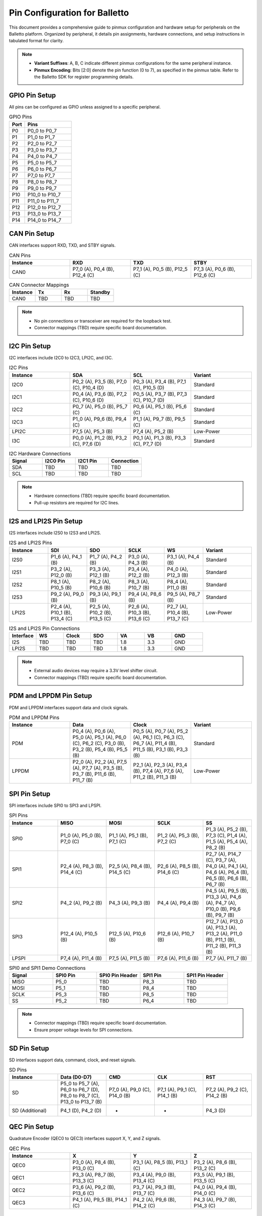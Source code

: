 .. Pinmux and Peripheral Configuration

Pin Configuration for Balletto
==============================

This document provides a comprehensive guide to pinmux configuration and hardware setup for peripherals on the Balletto platform. Organized by peripheral, it details pin assignments, hardware connections, and setup instructions in tabulated format for clarity.

.. note::

   - **Variant Suffixes**: A, B, C indicate different pinmux configurations for the same peripheral instance.
   - **Pinmux Encoding**: Bits [2:0] denote the pin function (0 to 7), as specified in the pinmux table. Refer to the Balletto SDK for register programming details.

GPIO Pin Setup
--------------

All pins can be configured as GPIO unless assigned to a specific peripheral.

.. list-table:: GPIO Pins
   :widths: 25 75
   :header-rows: 1
   :align: left

   * - Port
     - Pins
   * - P0
     - P0_0 to P0_7
   * - P1
     - P1_0 to P1_7
   * - P2
     - P2_0 to P2_7
   * - P3
     - P3_0 to P3_7
   * - P4
     - P4_0 to P4_7
   * - P5
     - P5_0 to P5_7
   * - P6
     - P6_0 to P6_7
   * - P7
     - P7_0 to P7_7
   * - P8
     - P8_0 to P8_7
   * - P9
     - P9_0 to P9_7
   * - P10
     - P10_0 to P10_7
   * - P11
     - P11_0 to P11_7
   * - P12
     - P12_0 to P12_7
   * - P13
     - P13_0 to P13_7
   * - P14
     - P14_0 to P14_7

CAN Pin Setup
-------------

CAN interfaces support RXD, TXD, and STBY signals.

.. list-table:: CAN Pins
   :widths: 25 25 25 25
   :header-rows: 1
   :align: left

   * - Instance
     - RXD
     - TXD
     - STBY
   * - CAN0
     - P7_0 (A), P0_4 (B), P12_4 (C)
     - P7_1 (A), P0_5 (B), P12_5 (C)
     - P7_3 (A), P0_6 (B), P12_6 (C)

.. list-table:: CAN Connector Mappings
   :widths: 25 25 25 25
   :header-rows: 1
   :align: left

   * - Instance
     - Tx
     - Rx
     - Standby
   * - CAN0
     - TBD
     - TBD
     - TBD

.. note::
   - No pin connections or transceiver are required for the loopback test.
   - Connector mappings (TBD) require specific board documentation.

I2C Pin Setup
-------------

I2C interfaces include I2C0 to I2C3, LPI2C, and I3C.

.. list-table:: I2C Pins
   :widths: 25 25 25 25
   :header-rows: 1
   :align: left

   * - Instance
     - SDA
     - SCL
     - Variant
   * - I2C0
     - P0_2 (A), P3_5 (B), P7_0 (C), P10_4 (D)
     - P0_3 (A), P3_4 (B), P7_1 (C), P10_5 (D)
     - Standard
   * - I2C1
     - P0_4 (A), P3_6 (B), P7_2 (C), P10_6 (D)
     - P0_5 (A), P3_7 (B), P7_3 (C), P10_7 (D)
     - Standard
   * - I2C2
     - P0_7 (A), P5_0 (B), P5_7 (C)
     - P0_6 (A), P5_1 (B), P5_6 (C)
     - Standard
   * - I2C3
     - P1_0 (A), P9_6 (B), P9_4 (C)
     - P1_1 (A), P9_7 (B), P9_5 (C)
     - Standard
   * - LPI2C
     - P7_5 (A), P5_3 (B)
     - P7_4 (A), P5_2 (B)
     - Low-Power
   * - I3C
     - P0_0 (A), P1_2 (B), P3_2 (C), P7_6 (D)
     - P0_1 (A), P1_3 (B), P3_3 (C), P7_7 (D)
     - Standard

.. list-table:: I2C Hardware Connections
   :widths: 25 25 25 25
   :header-rows: 1
   :align: left

   * - Signal
     - I2C0 Pin
     - I2C1 Pin
     - Connection
   * - SDA
     - TBD
     - TBD
     - TBD
   * - SCL
     - TBD
     - TBD
     - TBD

.. note::
   - Hardware connections (TBD) require specific board documentation.
   - Pull-up resistors are required for I2C lines.

I2S and LPI2S Pin Setup
-----------------------

I2S interfaces include I2S0 to I2S3 and LPI2S.

.. list-table:: I2S and LPI2S Pins
   :widths: 16 16 16 16 16 20
   :header-rows: 1
   :align: left

   * - Instance
     - SDI
     - SDO
     - SCLK
     - WS
     - Variant
   * - I2S0
     - P1_6 (A), P4_1 (B)
     - P1_7 (A), P4_2 (B)
     - P3_0 (A), P4_3 (B)
     - P3_1 (A), P4_4 (B)
     - Standard
   * - I2S1
     - P3_2 (A), P12_0 (B)
     - P3_3 (A), P12_1 (B)
     - P3_4 (A), P12_2 (B)
     - P4_0 (A), P12_3 (B)
     - Standard
   * - I2S2
     - P8_1 (A), P10_5 (B)
     - P8_2 (A), P10_6 (B)
     - P8_3 (A), P10_7 (B)
     - P8_4 (A), P11_0 (B)
     - Standard
   * - I2S3
     - P9_2 (A), P9_0 (B)
     - P9_3 (A), P9_1 (B)
     - P9_4 (A), P8_6 (B)
     - P9_5 (A), P8_7 (B)
     - Standard
   * - LPI2S
     - P2_4 (A), P10_1 (B), P13_4 (C)
     - P2_5 (A), P10_2 (B), P13_5 (C)
     - P2_6 (A), P10_3 (B), P13_6 (C)
     - P2_7 (A), P10_4 (B), P13_7 (C)
     - Low-Power

.. list-table:: I2S and LPI2S Pin Connections
   :widths: 14 14 14 14 14 14 16
   :header-rows: 1
   :align: left

   * - Interface
     - WS
     - Clock
     - SDO
     - VA
     - VB
     - GND
   * - I2S
     - TBD
     - TBD
     - TBD
     - 1.8
     - 3.3
     - GND
   * - LPI2S
     - TBD
     - TBD
     - TBD
     - 1.8
     - 3.3
     - GND

.. note::
   - External audio devices may require a 3.3V level shifter circuit.
   - Connector mappings (TBD) require specific board documentation.

PDM and LPPDM Pin Setup
-----------------------

PDM and LPPDM interfaces support data and clock signals.

.. list-table:: PDM and LPPDM Pins
   :widths: 25 25 25 25
   :header-rows: 1
   :align: left

   * - Instance
     - Data
     - Clock
     - Variant
   * - PDM
     - P0_4 (A), P0_6 (A), P5_0 (A), P5_1 (A), P6_0 (C), P6_2 (C), P3_0 (B), P3_2 (B), P5_4 (B), P5_5 (B)
     - P0_5 (A), P0_7 (A), P5_2 (A), P6_1 (C), P6_3 (C), P6_7 (A), P11_4 (B), P11_5 (B), P3_1 (B), P3_3 (B)
     - Standard
   * - LPPDM
     - P2_0 (A), P2_2 (A), P7_5 (A), P7_7 (A), P3_5 (B), P3_7 (B), P11_6 (B), P11_7 (B)
     - P2_1 (A), P2_3 (A), P3_4 (B), P7_4 (A), P7_6 (A), P11_2 (B), P11_3 (B)
     - Low-Power

SPI Pin Setup
-------------

SPI interfaces include SPI0 to SPI3 and LPSPI.

.. list-table:: SPI Pins
   :widths: 20 20 20 20 20
   :header-rows: 1
   :align: left

   * - Instance
     - MISO
     - MOSI
     - SCLK
     - SS

   * - SPI0
     - P1_0 (A), P5_0 (B), P7_0 (C)
     - P1_1 (A), P5_1 (B), P7_1 (C)
     - P1_2 (A), P5_3 (B), P7_2 (C)
     - P1_3 (A), P5_2 (B), P7_3 (C), P1_4 (A), P1_5 (A), P5_4 (A), P8_2 (B)

   * - SPI1
     - P2_4 (A), P8_3 (B), P14_4 (C)
     - P2_5 (A), P8_4 (B), P14_5 (C)
     - P2_6 (A), P8_5 (B), P14_6 (C)
     - P2_7 (A), P14_7 (C), P3_7 (A), P4_0 (A), P4_1 (A), P4_6 (A), P6_4 (B), P6_5 (B), P6_6 (B), P6_7 (B)

   * - SPI2
     - P4_2 (A), P9_2 (B)
     - P4_3 (A), P9_3 (B)
     - P4_4 (A), P9_4 (B)
     - P4_5 (A), P9_5 (B), P13_3 (A), P4_6 (A), P4_7 (A), P10_0 (B), P9_6 (B), P9_7 (B)

   * - SPI3
     - P12_4 (A), P10_5 (B)
     - P12_5 (A), P10_6 (B)
     - P12_6 (A), P10_7 (B)
     - P12_7 (A), P13_0 (A), P13_1 (A), P13_2 (A), P11_0 (B), P11_1 (B), P11_2 (B), P11_3 (B)

   * - LPSPI
     - P7_4 (A), P11_4 (B)
     - P7_5 (A), P11_5 (B)
     - P7_6 (A), P11_6 (B)
     - P7_7 (A), P11_7 (B)

.. list-table:: SPI0 and SPI1 Demo Connections
   :widths: 20 20 20 20 20
   :header-rows: 1
   :align: left

   * - Signal
     - SPI0 Pin
     - SPI0 Pin Header
     - SPI1 Pin
     - SPI1 Pin Header
   * - MISO
     - P5_0
     - TBD
     - P8_3
     - TBD
   * - MOSI
     - P5_1
     - TBD
     - P8_4
     - TBD
   * - SCLK
     - P5_3
     - TBD
     - P8_5
     - TBD
   * - SS
     - P5_2
     - TBD
     - P6_4
     - TBD

.. note::
   - Connector mappings (TBD) require specific board documentation.
   - Ensure proper voltage levels for SPI connections.

SD Pin Setup
------------

SD interfaces support data, command, clock, and reset signals.

.. list-table:: SD Pins
   :widths: 20 20 20 20 20
   :header-rows: 1
   :align: left

   * - Instance
     - Data (D0-D7)
     - CMD
     - CLK
     - RST
   * - SD
     - P5_0 to P5_7 (A), P6_0 to P6_7 (D), P8_0 to P8_7 (C), P13_0 to P13_7 (B)
     - P7_0 (A), P9_0 (C), P14_0 (B)
     - P7_1 (A), P9_1 (C), P14_1 (B)
     - P7_2 (A), P9_2 (C), P14_2 (B)
   * - SD (Additional)
     - P4_1 (D), P4_2 (D)
     - -
     - -
     - P4_3 (D)

QEC Pin Setup
-------------

Quadrature Encoder (QEC0 to QEC3) interfaces support X, Y, and Z signals.

.. list-table:: QEC Pins
   :widths: 25 25 25 25
   :header-rows: 1
   :align: left

   * - Instance
     - X
     - Y
     - Z
   * - QEC0
     - P3_0 (A), P8_4 (B), P13_0 (C)
     - P3_1 (A), P8_5 (B), P13_1 (C)
     - P3_2 (A), P8_6 (B), P13_2 (C)
   * - QEC1
     - P3_3 (A), P8_7 (B), P13_3 (C)
     - P3_4 (A), P9_0 (B), P13_4 (C)
     - P3_5 (A), P9_1 (B), P13_5 (C)
   * - QEC2
     - P3_6 (A), P9_2 (B), P13_6 (C)
     - P3_7 (A), P9_3 (B), P13_7 (C)
     - P4_0 (A), P9_4 (B), P14_0 (C)
   * - QEC3
     - P4_1 (A), P9_5 (B), P14_1 (C)
     - P4_2 (A), P9_6 (B), P14_2 (C)
     - P4_3 (A), P9_7 (B), P14_3 (C)

Fault Pin Setup
---------------

Fault signals (FAULT0 to FAULT3) are supported on specific pins.

.. list-table:: Fault Pins
   :widths: 50 50
   :header-rows: 1
   :align: left

   * - Signal
     - Pin
   * - FAULT0
     - P4_4 (A), P8_0 (B), P14_4 (C)
   * - FAULT1
     - P4_5 (A), P8_1 (B), P14_5 (C)
   * - FAULT2
     - P4_6 (A), P8_2 (B), P14_6 (C)
   * - FAULT3
     - P4_7 (A), P8_3 (B), P14_7 (C)

JTAG Pin Setup
--------------

JTAG interfaces (JTAG0 and JTAG1) support trace, clock, and data signals.

.. list-table:: JTAG Pins
   :widths: 20 20 20 20 20
   :header-rows: 1
   :align: left

   * - Instance
     - TCK
     - TMS
     - TDI
     - TDO
   * - JTAG0
     - P4_4
     - P4_5
     - P4_6
     - P4_7
   * - JTAG1
     - P8_5
     - P8_6
     - P8_7
     - P9_0
   * - JTAG0 (Trace)
     - P3_7 (TRACECLK), P4_0 (TDATA0), P4_1 (TDATA1), P4_2 (TDATA2), P4_3 (TDATA3)
     - -
     - -
     - -

GNSS Pin Setup
--------------

GNSS signals include ADC and clock signals.

.. list-table:: GNSS Pins
   :widths: 50 50
   :header-rows: 1
   :align: left

   * - Signal
     - Pin
   * - GNSS_ADCI0
     - P6_2
   * - GNSS_ADCI1
     - P6_3
   * - GNSS_ADCQ0
     - P6_4
   * - GNSS_ADCQ1
     - P6_5
   * - GNSS_CLK
     - P6_6

ESIM Pin Setup
--------------

ESIM signals include clock, IO, and reset.

.. list-table:: ESIM Pins
   :widths: 25 25 25 25
   :header-rows: 1
   :align: left

   * - Instance
     - CLK
     - IO
     - RST
   * - ESIM
     - P4_0 (A), P7_5 (B), P14_1 (C)
     - P4_2 (A), P7_6 (B), P14_2 (C)
     - P4_3 (A), P7_7 (B), P14_3 (C)

SCP Pin Setup
-------------

SCP signals (SCP0 to SCP3) are supported on specific pins.

.. list-table:: SCP Pins
   :widths: 50 50
   :header-rows: 1
   :align: left

   * - Signal
     - Pin
   * - SCP0
     - P7_0 (A), P7_4 (C)
   * - SCP1
     - P7_1 (A), P7_5 (C)
   * - SCP2
     - P7_2 (A), P7_6 (C)
   * - SCP3
     - P7_3 (A), P7_7 (C)

Utility Timer (UT) Pin Setup
----------------------------

Utility Timer signals (UT0 to UT11) support T0 and T1 signals.

.. list-table:: Utility Timer Pins
   :widths: 33 33 34
   :header-rows: 1
   :align: left

   * - Instance
     - T0
     - T1
   * - UT0
     - P0_0 (A), P5_0 (B), P10_0 (C)
     - P0_1 (A), P5_1 (B), P10_1 (C)
   * - UT1
     - P0_2 (A), P5_2 (B), P10_2 (C)
     - P0_3 (A), P5_3 (B), P10_3 (C)
   * - UT2
     - P0_4 (A), P5_4 (B), P10_4 (C)
     - P0_5 (A), P5_5 (B), P10_5 (C)
   * - UT3
     - P0_6 (A), P5_6 (B), P10_6 (C)
     - P0_7 (A), P5_7 (B), P10_7 (C)
   * - UT4
     - P1_0 (A), P6_0 (B), P11_0 (C)
     - P1_1 (A), P6_1 (B), P11_1 (C)
   * - UT5
     - P1_2 (A), P6_2 (B), P11_2 (C)
     - P1_3 (A), P6_3 (B), P11_3 (C)
   * - UT6
     - P1_4 (A), P6_4 (B), P11_4 (C)
     - P1_5 (A), P6_5 (B), P11_5 (C)
   * - UT7
     - P1_6 (A), P6_6 (B), P11_6 (C)
     - P1_7 (A), P6_7 (B), P11_7 (C)
   * - UT8
     - P2_0 (A), P7_0 (B), P12_0 (C)
     - P2_1 (A), P7_1 (B), P12_1 (C)
   * - UT9
     - P2_2 (A), P7_2 (B), P12_2 (C)
     - P2_3 (A), P7_3 (B), P12_3 (C)
   * - UT10
     - P2_4 (A), P7_4 (B), P12_4 (C)
     - P2_5 (A), P7_5 (B), P12_5 (C)
   * - UT11
     - P2_6 (A), P7_6 (B), P12_6 (C)
     - P2_7 (A), P7_7 (B), P12_7 (C)

Debug and Miscellaneous Pin Setup
---------------------------------

Debug and miscellaneous signals include debug ports, clock outputs, and audio clocks.

.. list-table:: Debug and Miscellaneous Pins
   :widths: 50 50
   :header-rows: 1
   :align: left

   * - Signal
     - Pin
   * - DEBUG_PORT0
     - P12_0
   * - DEBUG_PORT1
     - P12_1
   * - DEBUG_PORT2
     - P12_2
   * - DEBUG_PORT3
     - P12_3
   * - DEBUG_PORT4
     - P12_4
   * - DEBUG_PORT5
     - P12_5
   * - DEBUG_PORT6
     - P12_6
   * - DEBUG_PORT7
     - P12_7
   * - HFXO_OUT
     - P3_6 (A), P9_3 (B)
   * - AUDIO_CLK
     - P8_0 (A), P9_6 (B), P12_0 (C)
